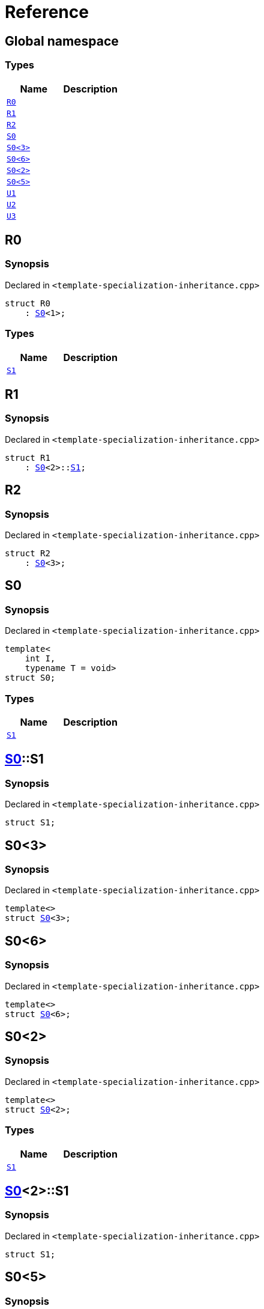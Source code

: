 = Reference
:mrdocs:

[#index]
== Global namespace

=== Types
[cols=2]
|===
| Name | Description 

| <<R0,`R0`>> 
| 

| <<R1,`R1`>> 
| 

| <<R2,`R2`>> 
| 

| <<S0-0c,`S0`>> 
| 

| <<S0-073,`S0&lt;3&gt;`>> 
| 

| <<S0-07e,`S0&lt;6&gt;`>> 
| 

| <<S0-09,`S0&lt;2&gt;`>> 
| 

| <<S0-0e,`S0&lt;5&gt;`>> 
| 

| <<U1,`U1`>> 
| 

| <<U2,`U2`>> 
| 

| <<U3,`U3`>> 
| 

|===

[#R0]
== R0

=== Synopsis

Declared in `&lt;template&hyphen;specialization&hyphen;inheritance&period;cpp&gt;`

[source,cpp,subs="verbatim,replacements,macros,-callouts"]
----
struct R0
    : <<S0-0c,S0>>&lt;1&gt;;
----

=== Types
[cols=2]
|===
| Name | Description 

| <<S0-0c-S1,`S1`>> 
| 

|===



[#R1]
== R1

=== Synopsis

Declared in `&lt;template&hyphen;specialization&hyphen;inheritance&period;cpp&gt;`

[source,cpp,subs="verbatim,replacements,macros,-callouts"]
----
struct R1
    : <<S0-0c,S0>>&lt;2&gt;::<<S0-09-S1,S1>>;
----




[#R2]
== R2

=== Synopsis

Declared in `&lt;template&hyphen;specialization&hyphen;inheritance&period;cpp&gt;`

[source,cpp,subs="verbatim,replacements,macros,-callouts"]
----
struct R2
    : <<S0-073,S0>>&lt;3&gt;;
----




[#S0-0c]
== S0

=== Synopsis

Declared in `&lt;template&hyphen;specialization&hyphen;inheritance&period;cpp&gt;`

[source,cpp,subs="verbatim,replacements,macros,-callouts"]
----
template&lt;
    int I,
    typename T = void&gt;
struct S0;
----

=== Types
[cols=2]
|===
| Name | Description 

| <<S0-0c-S1,`S1`>> 
| 

|===



[#S0-0c-S1]
== <<S0-0c,S0>>::S1

=== Synopsis

Declared in `&lt;template&hyphen;specialization&hyphen;inheritance&period;cpp&gt;`

[source,cpp,subs="verbatim,replacements,macros,-callouts"]
----
struct S1;
----




[#S0-073]
== S0&lt;3&gt;

=== Synopsis

Declared in `&lt;template&hyphen;specialization&hyphen;inheritance&period;cpp&gt;`

[source,cpp,subs="verbatim,replacements,macros,-callouts"]
----
template&lt;&gt;
struct <<S0-0c,S0>>&lt;3&gt;;
----




[#S0-07e]
== S0&lt;6&gt;

=== Synopsis

Declared in `&lt;template&hyphen;specialization&hyphen;inheritance&period;cpp&gt;`

[source,cpp,subs="verbatim,replacements,macros,-callouts"]
----
template&lt;&gt;
struct <<S0-0c,S0>>&lt;6&gt;;
----




[#S0-09]
== S0&lt;2&gt;

=== Synopsis

Declared in `&lt;template&hyphen;specialization&hyphen;inheritance&period;cpp&gt;`

[source,cpp,subs="verbatim,replacements,macros,-callouts"]
----
template&lt;&gt;
struct <<S0-0c,S0>>&lt;2&gt;;
----

=== Types
[cols=2]
|===
| Name | Description 

| <<S0-09-S1,`S1`>> 
| 

|===



[#S0-09-S1]
== <<S0-09,S0>>&lt;2&gt;::S1

=== Synopsis

Declared in `&lt;template&hyphen;specialization&hyphen;inheritance&period;cpp&gt;`

[source,cpp,subs="verbatim,replacements,macros,-callouts"]
----
struct S1;
----




[#S0-0e]
== S0&lt;5&gt;

=== Synopsis

Declared in `&lt;template&hyphen;specialization&hyphen;inheritance&period;cpp&gt;`

[source,cpp,subs="verbatim,replacements,macros,-callouts"]
----
template&lt;&gt;
struct <<S0-0c,S0>>&lt;5&gt;;
----

=== Types
[cols=2]
|===
| Name | Description 

| <<S0-0e-S1,`S1`>> 
| 

|===



[#S0-0e-S1]
== <<S0-0e,S0>>&lt;5&gt;::S1

=== Synopsis

Declared in `&lt;template&hyphen;specialization&hyphen;inheritance&period;cpp&gt;`

[source,cpp,subs="verbatim,replacements,macros,-callouts"]
----
struct S1;
----




[#U1]
== U1

=== Synopsis

Declared in `&lt;template&hyphen;specialization&hyphen;inheritance&period;cpp&gt;`

[source,cpp,subs="verbatim,replacements,macros,-callouts"]
----
using U1 = <<S0-0c,S0>>&lt;4&gt;;
----

[#U2]
== U2

=== Synopsis

Declared in `&lt;template&hyphen;specialization&hyphen;inheritance&period;cpp&gt;`

[source,cpp,subs="verbatim,replacements,macros,-callouts"]
----
using U2 = <<S0-0c,S0>>&lt;5&gt;::<<S0-0e-S1,S1>>;
----

[#U3]
== U3

=== Synopsis

Declared in `&lt;template&hyphen;specialization&hyphen;inheritance&period;cpp&gt;`

[source,cpp,subs="verbatim,replacements,macros,-callouts"]
----
using U3 = <<S0-07e,S0>>&lt;6&gt;;
----



[.small]#Created with https://www.mrdocs.com[MrDocs]#

